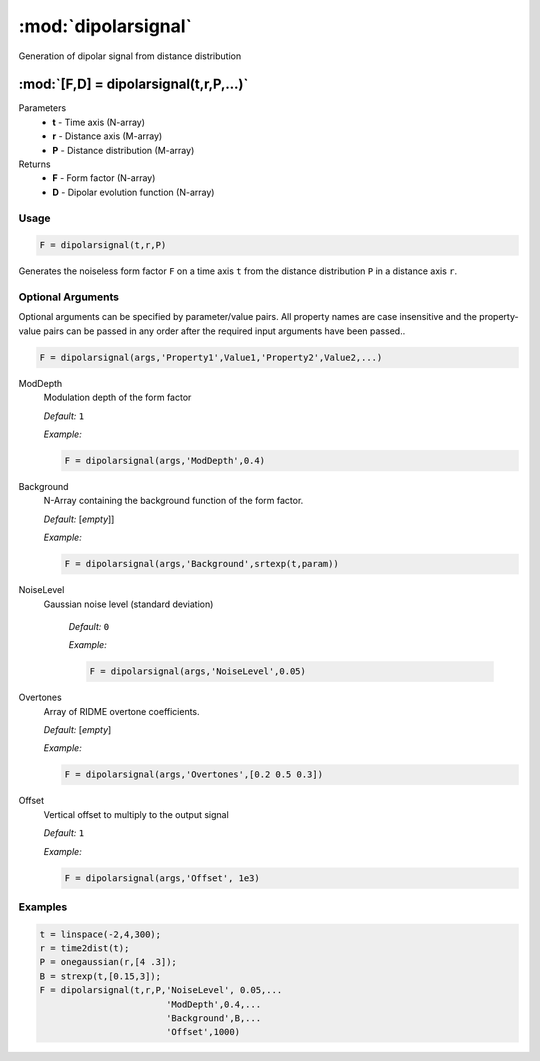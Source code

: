 .. highlight:: matlab
.. _dipolarsignal:

*********************
:mod:`dipolarsignal`
*********************

Generation of dipolar signal from distance distribution

"""""""""""""""""""""""""""""""""""""""""""""""""""""""""""""""""""""""
:mod:`[F,D] = dipolarsignal(t,r,P,...)`
"""""""""""""""""""""""""""""""""""""""""""""""""""""""""""""""""""""""
Parameters
    *   **t** - Time axis (N-array)
    *   **r** - Distance axis (M-array)
    *   **P** - Distance distribution (M-array)

Returns
    *   **F** - Form factor (N-array)
    *   **D** - Dipolar evolution function (N-array)


Usage
=========================================

.. code-block:: matlab

    F = dipolarsignal(t,r,P)

Generates the noiseless form factor ``F`` on a time axis ``t`` from the distance distribution ``P`` in a distance axis ``r``.

Optional Arguments
=========================================
Optional arguments can be specified by parameter/value pairs. All property names are case insensitive and the property-value pairs can be passed in any order after the required input arguments have been passed..

.. code-block:: matlab

    F = dipolarsignal(args,'Property1',Value1,'Property2',Value2,...)

.. centered:: **Property Names & Descriptions**

ModDepth
    Modulation depth of the form factor

    *Default:* ``1``

    *Example:*

    .. code-block:: matlab

       F = dipolarsignal(args,'ModDepth',0.4)


Background
    N-Array containing the background function of the form factor.

    *Default:* [*empty*]]

    *Example:*

    .. code-block:: matlab

       F = dipolarsignal(args,'Background',srtexp(t,param))

NoiseLevel
   Gaussian noise level (standard deviation)

    *Default:* ``0``

    *Example:*

    .. code-block:: matlab

        F = dipolarsignal(args,'NoiseLevel',0.05)

Overtones
    Array of RIDME overtone coefficients.

    *Default:* [*empty*]

    *Example:*

    .. code-block:: matlab

        F = dipolarsignal(args,'Overtones',[0.2 0.5 0.3])

Offset
    Vertical offset to multiply to the output signal

    *Default:* ``1``

    *Example:*

    .. code-block:: matlab

        F = dipolarsignal(args,'Offset', 1e3)


Examples
=========================================

.. code-block:: matlab


    t = linspace(-2,4,300);
    r = time2dist(t);
    P = onegaussian(r,[4 .3]);
    B = strexp(t,[0.15,3]);
    F = dipolarsignal(t,r,P,'NoiseLevel', 0.05,...
                            'ModDepth',0.4,...
                            'Background',B,...
                            'Offset',1000)

.. image:: ./images/dipolarsignal1.svg
